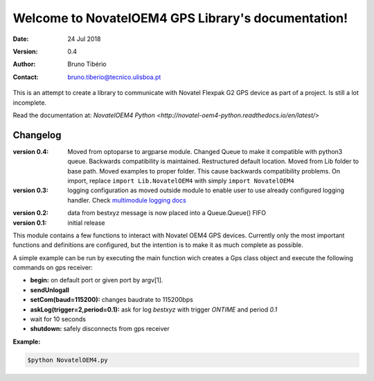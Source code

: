 Welcome to NovatelOEM4 GPS Library's documentation!
===================================================

:Date: 24 Jul 2018

:Version: 0.4

:Author: Bruno Tibério

:Contact: bruno.tiberio@tecnico.ulisboa.pt

This is an attempt to create a library to communicate with Novatel Flexpak G2 GPS device as part of a project.
Is still a lot incomplete.

Read the documentation at: `NovatelOEM4 Python <http://novatel-oem4-python.readthedocs.io/en/latest/>`

=========
Changelog
=========

:version 0.4:
   Moved from optoparse to argparse module.
   Changed Queue to make it compatible with python3 queue. Backwards compatibility is maintained.
   Restructured default location. Moved from Lib folder to base path.
   Moved examples to proper folder. This cause backwards compatibility problems. On import, replace
   ``import Lib.NovatelOEM4`` with simply ``import NovatelOEM4``

:version 0.3:
   logging configuration as moved outside module to enable user to use already
   configured logging handler. Check `multimodule logging docs`_

.. _multimodule logging docs: https://docs.python.org/2/howto/logging-cookbook.html#using-logging-in-multiple-modules`

:version 0.2:
    data from bestxyz message is now placed into a Queue.Queue() FIFO

:version 0.1: initial release

This module contains a few functions to interact with Novatel OEM4 GPS devices.
Currently only the most important functions and definitions are configured, but
the intention is to make it as much complete as possible.

A simple example can be run by executing the main function wich creates a Gps
class object and execute the following commands on gps receiver:

- **begin:** on default port or given port by argv[1].
- **sendUnlogall**
- **setCom(baud=115200):** changes baudrate to 115200bps
- **askLog(trigger=2,period=0.1):** ask for log *bestxyz* with trigger `ONTIME`
  and period `0.1`
- wait for 10 seconds
- **shutdown:** safely disconnects from gps receiver

**Example:**

.. code-block:: console

    $python NovatelOEM4.py